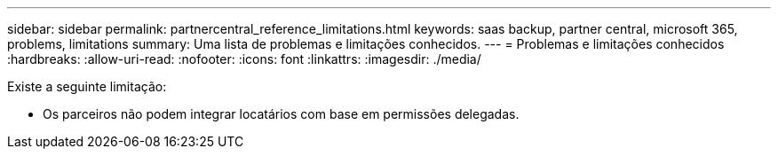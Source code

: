 ---
sidebar: sidebar 
permalink: partnercentral_reference_limitations.html 
keywords: saas backup, partner central, microsoft 365, problems, limitations 
summary: Uma lista de problemas e limitações conhecidos. 
---
= Problemas e limitações conhecidos
:hardbreaks:
:allow-uri-read: 
:nofooter: 
:icons: font
:linkattrs: 
:imagesdir: ./media/


[role="lead"]
Existe a seguinte limitação:

* Os parceiros não podem integrar locatários com base em permissões delegadas.


